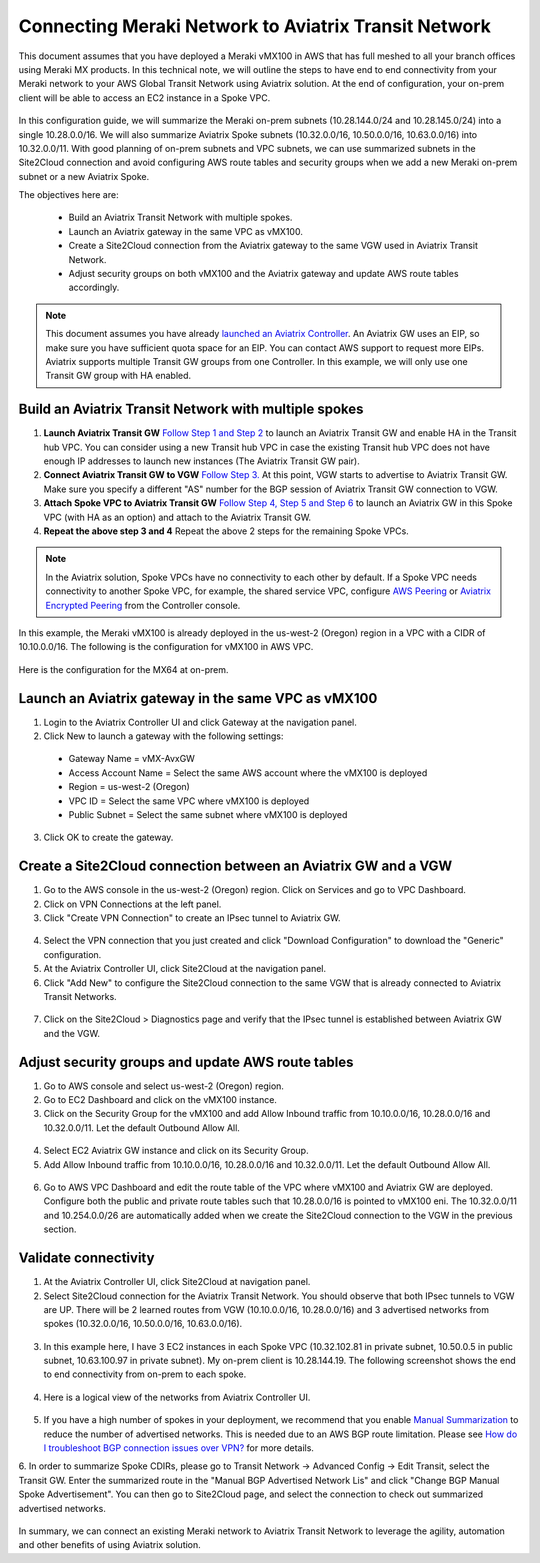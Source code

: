 .. meta::
   :description: Instructions on how to connect Meraki vMX100 to Aviatrix Transit Network
   :keywords: meraki, transit, site2cloud, AWS Global Transit Network

=====================================================
Connecting Meraki Network to Aviatrix Transit Network
=====================================================

This document assumes that you have deployed a Meraki vMX100 in AWS that has full meshed to all your branch offices using Meraki MX products. 
In this technical note, we will outline the steps to have end to end connectivity from your Meraki network to your AWS Global Transit Network using Aviatrix solution. At the end of configuration, your on-prem client will be able to access an EC2 instance in a Spoke VPC.

  |meraki_avxtransit01|

In this configuration guide, we will summarize the Meraki on-prem subnets (10.28.144.0/24 and 10.28.145.0/24) into a single 10.28.0.0/16. We will also summarize Aviatrix Spoke subnets (10.32.0.0/16, 10.50.0.0/16, 10.63.0.0/16) into 10.32.0.0/11. With good planning of on-prem subnets and VPC subnets, we can use summarized subnets in the Site2Cloud connection and avoid configuring AWS route tables and security groups when we add a new Meraki on-prem subnet or a new Aviatrix Spoke. 

The objectives here are:

 - Build an Aviatrix Transit Network with multiple spokes.
 - Launch an Aviatrix gateway in the same VPC as vMX100.
 - Create a Site2Cloud connection from the Aviatrix gateway to the same VGW used in Aviatrix Transit Network.
 - Adjust security groups on both vMX100 and the Aviatrix gateway and update AWS route tables accordingly.

.. Note::

  This document assumes you have already `launched an Aviatrix Controller <http://docs.aviatrix.com/StartUpGuides/aviatrix-cloud-controller-startup-guide.html>`_.
  An Aviatrix GW uses an EIP, so make sure you have sufficient quota space for an EIP. You can contact AWS support to request more EIPs. 
  Aviatrix supports multiple Transit GW groups from one Controller. In this example, we will only use one Transit GW group with HA enabled. 

..


Build an Aviatrix Transit Network with multiple spokes
------------------------------------------------------
1. **Launch Aviatrix Transit GW** `Follow Step 1 and Step 2 <http://docs.aviatrix.com/HowTos/transitvpc_workflow.html#launch-a-transit-gateway>`_ to launch an Aviatrix Transit GW and enable HA in the Transit hub VPC. You can consider using a new Transit hub VPC in case the existing Transit hub VPC does not have enough IP addresses to launch new instances (The Aviatrix Transit GW pair).

2. **Connect Aviatrix Transit GW to VGW** `Follow Step 3. <http://docs.aviatrix.com/HowTos/transitvpc_workflow.html#connect-the-transit-gw-to-aws-vgw>`_ At this point, VGW starts to advertise to Aviatrix Transit GW. Make sure you specify a different "AS" number for the BGP session of Aviatrix Transit GW connection to VGW. 

3. **Attach Spoke VPC to Aviatrix Transit GW** `Follow Step 4, Step 5 and Step 6 <http://docs.aviatrix.com/HowTos/transitvpc_workflow.html#launch-a-spoke-gateway>`_ to launch an Aviatrix GW in this Spoke VPC (with HA as an option) and attach to the Aviatrix Transit GW. 

4. **Repeat the above step 3 and 4** Repeat the above 2 steps for the remaining Spoke VPCs. 

.. Note::

  In the Aviatrix solution, Spoke VPCs have no connectivity to each other by default. If a Spoke VPC needs connectivity to another Spoke VPC, for example, the shared service VPC, configure `AWS Peering <http://docs.aviatrix.com/HowTos/peering.html#aws-peering>`_ or `Aviatrix Encrypted Peering <http://docs.aviatrix.com/HowTos/peering.html#encrypted-peering>`_ from the Controller console. 

..

In this example, the Meraki vMX100 is already deployed in the us-west-2 (Oregon) region in a VPC with a CIDR of 10.10.0.0/16. The following is the configuration for vMX100 in AWS VPC.

  |meraki_avxtransit02|
  
Here is the configuration for the MX64 at on-prem.

  |meraki_avxtransit03|


Launch an Aviatrix gateway in the same VPC as vMX100
----------------------------------------------------
1. Login to the Aviatrix Controller UI and click Gateway at the navigation panel.
2. Click New to launch a gateway with the following settings:
   
 - Gateway Name = vMX-AvxGW
 - Access Account Name = Select the same AWS account where the vMX100 is deployed
 - Region = us-west-2 (Oregon)
 - VPC ID = Select the same VPC where vMX100 is deployed
 - Public Subnet = Select the same subnet where vMX100 is deployed

3. Click OK to create the gateway.


Create a Site2Cloud connection between an Aviatrix GW and a VGW
----------------------------------------------------------
1. Go to the AWS console in the us-west-2 (Oregon) region. Click on Services and go to VPC Dashboard.
2. Click on VPN Connections at the left panel. 
3. Click "Create VPN Connection" to create an IPsec tunnel to Aviatrix GW. 

  |meraki_avxtransit04|

4. Select the VPN connection that you just created and click "Download Configuration" to download the "Generic" configuration.
5. At the Aviatrix Controller UI, click Site2Cloud at the navigation panel.
6. Click "Add New" to configure the Site2Cloud connection to the same VGW that is already connected to Aviatrix Transit Networks.

  |meraki_avxtransit05|

7. Click on the Site2Cloud > Diagnostics page and verify that the IPsec tunnel is established between Aviatrix GW and the VGW.
   
  |meraki_avxtransit06|


Adjust security groups and update AWS route tables
--------------------------------------------------
1. Go to AWS console and select us-west-2 (Oregon) region.
2. Go to EC2 Dashboard and click on the vMX100 instance.
3. Click on the Security Group for the vMX100 and add Allow Inbound traffic from 10.10.0.0/16, 10.28.0.0/16 and 10.32.0.0/11. Let the default Outbound Allow All.

  |meraki_avxtransit07|

4. Select EC2 Aviatrix GW instance and click on its Security Group.
5. Add Allow Inbound traffic from 10.10.0.0/16, 10.28.0.0/16 and 10.32.0.0/11. Let the default Outbound Allow All.

  |meraki_avxtransit08|

6. Go to AWS VPC Dashboard and edit the route table of the VPC where vMX100 and Aviatrix GW are deployed. Configure both the public and private route tables such that 10.28.0.0/16 is pointed to vMX100 eni. The 10.32.0.0/11 and 10.254.0.0/26 are automatically added when we create the Site2Cloud connection to the VGW in the previous section.

  |meraki_avxtransit09|


Validate connectivity
---------------------
1. At the Aviatrix Controller UI, click Site2Cloud at navigation panel.
2. Select Site2Cloud connection for the Aviatrix Transit Network. You should observe that both IPsec tunnels to VGW are UP. There will be 2 learned routes from VGW (10.10.0.0/16, 10.28.0.0/16) and 3 advertised networks from spokes (10.32.0.0/16, 10.50.0.0/16, 10.63.0.0/16). 

  |meraki_avxtransit10|
  |meraki_avxtransit11|

3. In this example here, I have 3 EC2 instances in each Spoke VPC (10.32.102.81 in private subnet, 10.50.0.5 in public subnet, 10.63.100.97 in private subnet). My on-prem client is 10.28.144.19. The following screenshot shows the end to end connectivity from on-prem to each spoke.

  |meraki_avxtransit12|
  
4. Here is a logical view of the networks from Aviatrix Controller UI.

  |meraki_avxtransit13|

5. If you have a high number of spokes in your deployment, we recommend that you enable `Manual Summarization <https://docs.aviatrix.com/HowTos/site2cloud.html#manual-bgp-advertised-network-list>`_ to reduce the number of advertised networks. This is needed due to an AWS BGP route limitation. Please see `How do I troubleshoot BGP connection issues over VPN? <https://aws.amazon.com/premiumsupport/knowledge-center/troubleshoot-bgp-vpn/>`_ for more details.

6. In order to summarize Spoke CDIRs, please go to Transit Network -> Advanced Config -> Edit Transit, select the Transit GW. Enter the summarized route in the "Manual BGP Advertised Network Lis" and click "Change BGP Manual Spoke Advertisement".
You can then go to Site2Cloud page, and select the connection to check out summarized advertised networks.
  |meraki_avxtransit14|
  

In summary, we can connect an existing Meraki network to Aviatrix Transit Network to leverage the agility, automation and other benefits of using Aviatrix solution. 

.. |meraki_avxtransit01| image:: meraki_to_transit_media/meraki_avxtransit01.png
.. |meraki_avxtransit02| image:: meraki_to_transit_media/meraki_avxtransit02.png
.. |meraki_avxtransit03| image:: meraki_to_transit_media/meraki_avxtransit03.png
.. |meraki_avxtransit04| image:: meraki_to_transit_media/meraki_avxtransit04.png
.. |meraki_avxtransit05| image:: meraki_to_transit_media/meraki_avxtransit05.png
.. |meraki_avxtransit06| image:: meraki_to_transit_media/meraki_avxtransit06.png
.. |meraki_avxtransit07| image:: meraki_to_transit_media/meraki_avxtransit07.png
.. |meraki_avxtransit08| image:: meraki_to_transit_media/meraki_avxtransit08.png
.. |meraki_avxtransit09| image:: meraki_to_transit_media/meraki_avxtransit09.png
.. |meraki_avxtransit10| image:: meraki_to_transit_media/meraki_avxtransit10.png
.. |meraki_avxtransit11| image:: meraki_to_transit_media/meraki_avxtransit11.png
.. |meraki_avxtransit12| image:: meraki_to_transit_media/meraki_avxtransit12.png
.. |meraki_avxtransit13| image:: meraki_to_transit_media/meraki_avxtransit13.png
.. |meraki_avxtransit14| image:: meraki_to_transit_media/meraki_avxtransit14.png


.. disqus::
